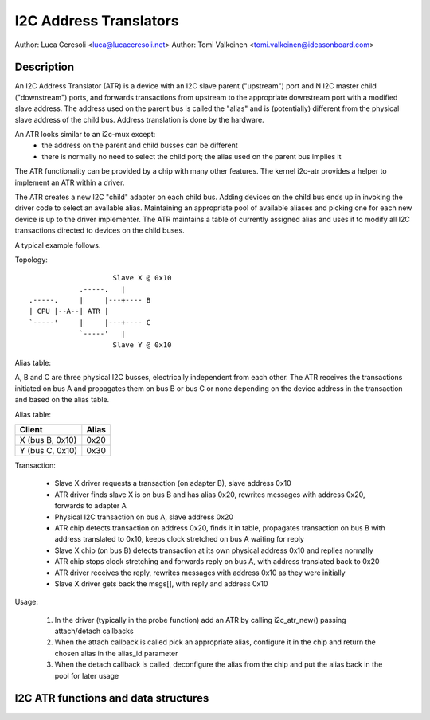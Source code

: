 .. SPDX-License-Identifier: GPL-2.0

=======================
I2C Address Translators
=======================

Author: Luca Ceresoli <luca@lucaceresoli.net>
Author: Tomi Valkeinen <tomi.valkeinen@ideasonboard.com>

Description
-----------

An I2C Address Translator (ATR) is a device with an I2C slave parent
("upstream") port and N I2C master child ("downstream") ports, and
forwards transactions from upstream to the appropriate downstream port
with a modified slave address. The address used on the parent bus is
called the "alias" and is (potentially) different from the physical
slave address of the child bus. Address translation is done by the
hardware.

An ATR looks similar to an i2c-mux except:
 - the address on the parent and child busses can be different
 - there is normally no need to select the child port; the alias used on the
   parent bus implies it

The ATR functionality can be provided by a chip with many other features.
The kernel i2c-atr provides a helper to implement an ATR within a driver.

The ATR creates a new I2C "child" adapter on each child bus. Adding
devices on the child bus ends up in invoking the driver code to select
an available alias. Maintaining an appropriate pool of available aliases
and picking one for each new device is up to the driver implementer. The
ATR maintains a table of currently assigned alias and uses it to modify
all I2C transactions directed to devices on the child buses.

A typical example follows.

Topology::

                      Slave X @ 0x10
              .-----.   |
  .-----.     |     |---+---- B
  | CPU |--A--| ATR |
  `-----'     |     |---+---- C
              `-----'   |
                      Slave Y @ 0x10

Alias table:

A, B and C are three physical I2C busses, electrically independent from
each other. The ATR receives the transactions initiated on bus A and
propagates them on bus B or bus C or none depending on the device address
in the transaction and based on the alias table.

Alias table:

.. table::

   ===============   =====
   Client            Alias
   ===============   =====
   X (bus B, 0x10)   0x20
   Y (bus C, 0x10)   0x30
   ===============   =====

Transaction:

 - Slave X driver requests a transaction (on adapter B), slave address 0x10
 - ATR driver finds slave X is on bus B and has alias 0x20, rewrites
   messages with address 0x20, forwards to adapter A
 - Physical I2C transaction on bus A, slave address 0x20
 - ATR chip detects transaction on address 0x20, finds it in table,
   propagates transaction on bus B with address translated to 0x10,
   keeps clock stretched on bus A waiting for reply
 - Slave X chip (on bus B) detects transaction at its own physical
   address 0x10 and replies normally
 - ATR chip stops clock stretching and forwards reply on bus A,
   with address translated back to 0x20
 - ATR driver receives the reply, rewrites messages with address 0x10
   as they were initially
 - Slave X driver gets back the msgs[], with reply and address 0x10

Usage:

 1. In the driver (typically in the probe function) add an ATR by
    calling i2c_atr_new() passing attach/detach callbacks
 2. When the attach callback is called pick an appropriate alias,
    configure it in the chip and return the chosen alias in the
    alias_id parameter
 3. When the detach callback is called, deconfigure the alias from
    the chip and put the alias back in the pool for later usage

I2C ATR functions and data structures
-------------------------------------

.. kernel-doc:: include/linux/i2c-atr.h
